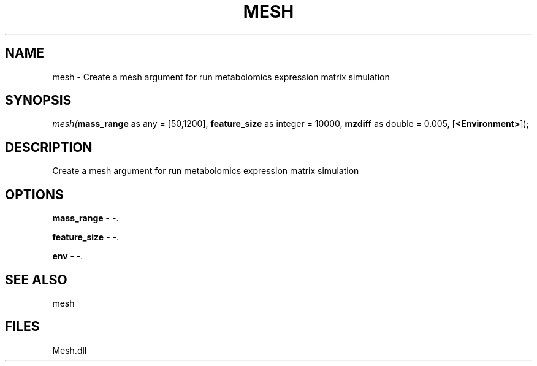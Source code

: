 .\" man page create by R# package system.
.TH MESH 1 2000-Jan "mesh" "mesh"
.SH NAME
mesh \- Create a mesh argument for run metabolomics expression matrix simulation
.SH SYNOPSIS
\fImesh(\fBmass_range\fR as any = [50,1200], 
\fBfeature_size\fR as integer = 10000, 
\fBmzdiff\fR as double = 0.005, 
[\fB<Environment>\fR]);\fR
.SH DESCRIPTION
.PP
Create a mesh argument for run metabolomics expression matrix simulation
.PP
.SH OPTIONS
.PP
\fBmass_range\fB \fR\- -. 
.PP
.PP
\fBfeature_size\fB \fR\- -. 
.PP
.PP
\fBenv\fB \fR\- -. 
.PP
.SH SEE ALSO
mesh
.SH FILES
.PP
Mesh.dll
.PP
